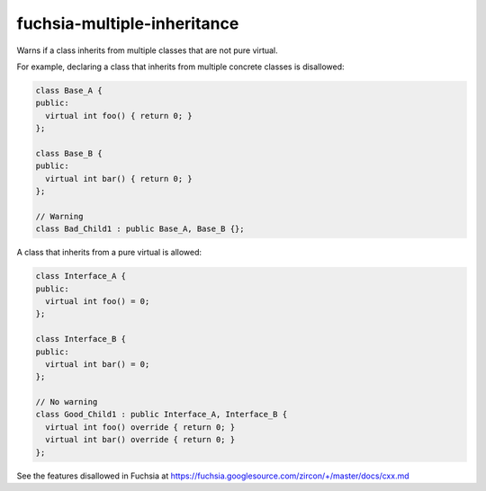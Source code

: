 .. title:: clang-tidy - fuchsia-multiple-inheritance

fuchsia-multiple-inheritance
============================

Warns if a class inherits from multiple classes that are not pure virtual.

For example, declaring a class that inherits from multiple concrete classes is
disallowed:

.. code-block:: c++

  class Base_A {
  public:
    virtual int foo() { return 0; }
  };

  class Base_B {
  public:
    virtual int bar() { return 0; }
  };

  // Warning
  class Bad_Child1 : public Base_A, Base_B {};

A class that inherits from a pure virtual is allowed:

.. code-block:: c++

  class Interface_A {
  public:
    virtual int foo() = 0;
  };

  class Interface_B {
  public:
    virtual int bar() = 0;
  };

  // No warning
  class Good_Child1 : public Interface_A, Interface_B {
    virtual int foo() override { return 0; }
    virtual int bar() override { return 0; }
  };

See the features disallowed in Fuchsia at https://fuchsia.googlesource.com/zircon/+/master/docs/cxx.md
